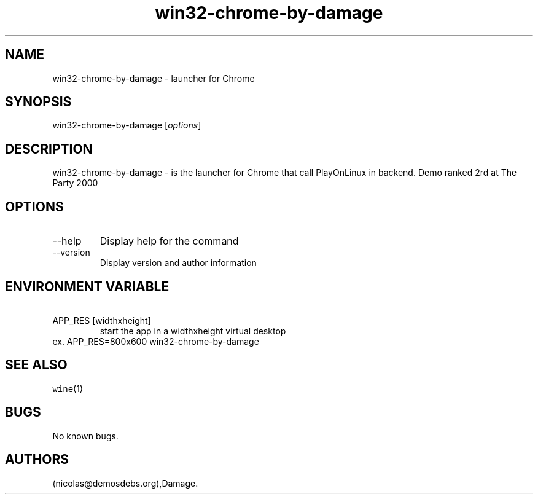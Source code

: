 .\" Automatically generated by Pandoc 2.9.2.1
.\"
.TH "win32-chrome-by-damage" "6" "2016-01-17" "Chrome User Manuals" ""
.hy
.SH NAME
.PP
win32-chrome-by-damage - launcher for Chrome
.SH SYNOPSIS
.PP
win32-chrome-by-damage [\f[I]options\f[R]]
.SH DESCRIPTION
.PP
win32-chrome-by-damage - is the launcher for Chrome that call
PlayOnLinux in backend.
Demo ranked 2rd at The Party 2000
.SH OPTIONS
.TP
--help
Display help for the command
.TP
--version
Display version and author information
.SH ENVIRONMENT VARIABLE
.TP
\ APP_RES [widthxheight]
start the app in a widthxheight virtual desktop
.PD 0
.P
.PD
ex.
APP_RES=800x600 win32-chrome-by-damage
.SH SEE ALSO
.PP
\f[C]wine\f[R](1)
.SH BUGS
.PP
No known bugs.
.SH AUTHORS
(nicolas\[at]demosdebs.org),Damage.
